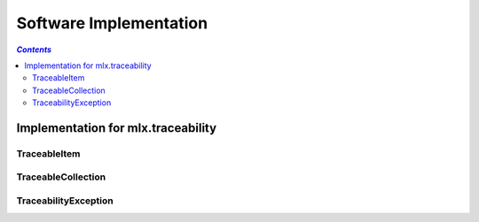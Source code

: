 =======================
Software Implementation
=======================

.. contents:: `Contents`
    :depth: 3
    :local:

-----------------------------------
Implementation for mlx.traceability
-----------------------------------

TraceableItem
=============

.. item:: IMPL-TRACEABLE_ITEM
    :fulfills: DESIGN-ITEMIZE

    .. automodule:: mlx.traceable_item
        :members:
        :show-inheritance:

TraceableCollection
===================

.. item:: IMPL-TRACEABLE_COLLECTION

    .. automodule:: mlx.traceable_collection
        :members:
        :show-inheritance:

TraceabilityException
=====================

.. item:: IMPL-TRACEABILITY_EXCEPTION

    .. automodule:: mlx.traceability_exception
        :members:
        :show-inheritance:

